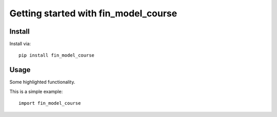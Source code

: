Getting started with fin_model_course
**********************************

Install
=======

Install via::

    pip install fin_model_course

Usage
=========

Some highlighted functionality.

This is a simple example::

    import fin_model_course


